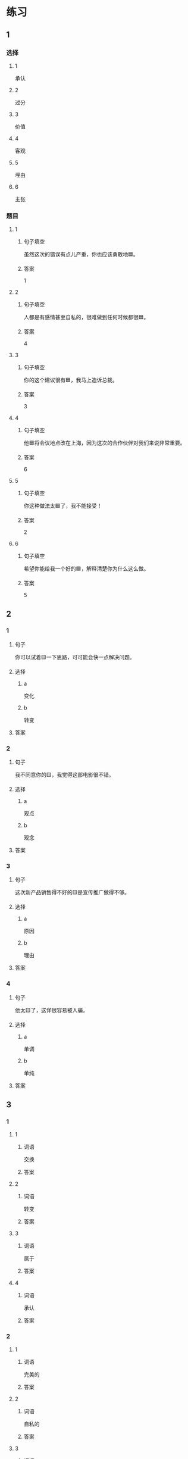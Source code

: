 * 练习

** 1
:PROPERTIES:
:ID: 8b7a1e0c-90ab-48ae-a113-2dcc72f93177
:END:

*** 选择

**** 1

承认

**** 2

过分

**** 3

价值

**** 4

客观

**** 5

埋由

**** 6

主张

*** 题目

**** 1

***** 句子填空

虽然这次的错误有点儿产重，你也应该勇敢地🟦。

***** 答案

1

**** 2

***** 句子填空

人都是有感情甚至自私的，很难做到任何时候都很🟦。

***** 答案

4

**** 3

***** 句子填空

你的这个建议很有🟦，我马上造诉总裁。

***** 答案

3

**** 4

***** 句子填空

他🟦将会议地点改在上海，因为这次的合作伙伴对我们来说非常重要。

***** 答案

6

**** 5

***** 句子填空

你这种做法太🟦了，我不能接受！

***** 答案

2

**** 6

***** 句子填空

希望你能给我一个好的🟦，解释清楚你为什么这么做。

***** 答案

5

** 2

*** 1

**** 句子

你可以试着🟨一下思路，可可能会快一点解决问题。

**** 选择

***** a

变化

***** b

转变

**** 答案



*** 2

**** 句子

我不同意你的🟨，我觉得这部电影很不错。

**** 选择

***** a

观点

***** b

观念

**** 答案



*** 3

**** 句子

这次新产品销售得不好的🟨是宣传推广做得不够。

**** 选择

***** a

原因

***** b

理由

**** 答案



*** 4

**** 句子

他太🟨了，这佯很容易被人骗。

**** 选择

***** a

单调

***** b

单纯

**** 答案



** 3

*** 1

**** 1

***** 词语

交换

***** 答案



**** 2

***** 词语

转变

***** 答案



**** 3

***** 词语

属于

***** 答案



**** 4

***** 词语

承认

***** 答案



*** 2

**** 1

***** 词语

完美的

***** 答案



**** 2

***** 词语

自私的

***** 答案



**** 3

***** 词语

全面地

***** 答案



**** 4

***** 词语

平等地

***** 答案





* 扩展

** 词语

*** 1

**** 话题

写作表达

**** 词语

作文
论文
主题
题目
话题
目录
提纲
标点
废话
胡说

** 题

*** 1

**** 句子

买书的时候我一般会先看看前面的🟨，这样可以了解书的大概内容。

**** 答案



*** 2

**** 句子

这不是一篇研究型的文章，算不上是一篇🟨。

**** 答案



*** 3

**** 句子

这个地方的🟨用错了，这是书的名字，应该用书名号。

**** 答案



*** 4

**** 句子

你现在完全是在说🟨，解决不了问题！

**** 答案


